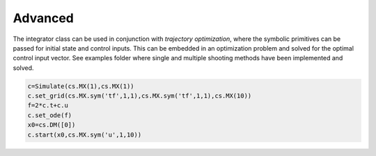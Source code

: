 Advanced
========

The integrator class can be used in conjunction with *trajectory
optimization*, where the symbolic primitives can be passed for initial
state and control inputs. This can be embedded in an optimization
problem and solved for the optimal control input vector. See examples
folder where single and multiple shooting methods have been implemented
and solved.

.. code:: python

   c=Simulate(cs.MX(1),cs.MX(1))
   c.set_grid(cs.MX.sym('tf',1,1),cs.MX.sym('tf',1,1),cs.MX(10))
   f=2*c.t+c.u
   c.set_ode(f)
   x0=cs.DM([0])
   c.start(x0,cs.MX.sym('u',1,10))  
